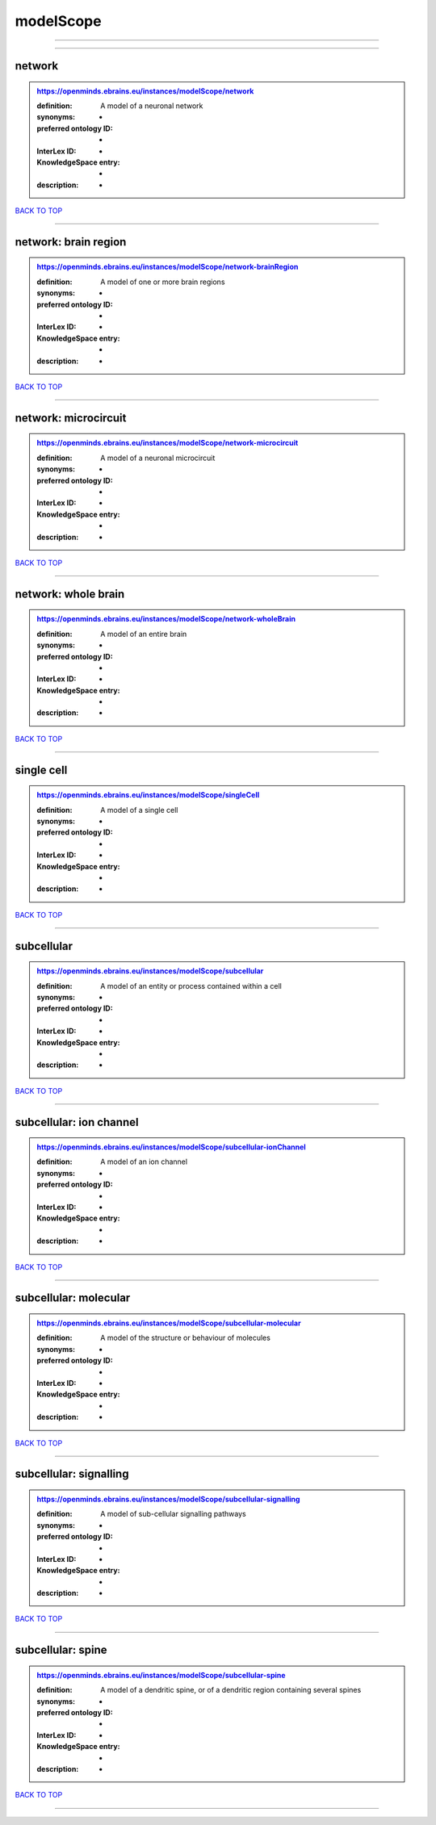 ##########
modelScope
##########

------------

------------

network
-------

.. admonition:: https://openminds.ebrains.eu/instances/modelScope/network

   :definition: A model of a neuronal network
   :synonyms: -
   :preferred ontology ID: -
   :InterLex ID: -
   :KnowledgeSpace entry: -
   :description: -

`BACK TO TOP <modelScope_>`_

------------

network: brain region
---------------------

.. admonition:: https://openminds.ebrains.eu/instances/modelScope/network-brainRegion

   :definition: A model of one or more brain regions
   :synonyms: -
   :preferred ontology ID: -
   :InterLex ID: -
   :KnowledgeSpace entry: -
   :description: -

`BACK TO TOP <modelScope_>`_

------------

network: microcircuit
---------------------

.. admonition:: https://openminds.ebrains.eu/instances/modelScope/network-microcircuit

   :definition: A model of a neuronal microcircuit
   :synonyms: -
   :preferred ontology ID: -
   :InterLex ID: -
   :KnowledgeSpace entry: -
   :description: -

`BACK TO TOP <modelScope_>`_

------------

network: whole brain
--------------------

.. admonition:: https://openminds.ebrains.eu/instances/modelScope/network-wholeBrain

   :definition: A model of an entire brain
   :synonyms: -
   :preferred ontology ID: -
   :InterLex ID: -
   :KnowledgeSpace entry: -
   :description: -

`BACK TO TOP <modelScope_>`_

------------

single cell
-----------

.. admonition:: https://openminds.ebrains.eu/instances/modelScope/singleCell

   :definition: A model of a single cell
   :synonyms: -
   :preferred ontology ID: -
   :InterLex ID: -
   :KnowledgeSpace entry: -
   :description: -

`BACK TO TOP <modelScope_>`_

------------

subcellular
-----------

.. admonition:: https://openminds.ebrains.eu/instances/modelScope/subcellular

   :definition: A model of an entity or process contained within a cell
   :synonyms: -
   :preferred ontology ID: -
   :InterLex ID: -
   :KnowledgeSpace entry: -
   :description: -

`BACK TO TOP <modelScope_>`_

------------

subcellular: ion channel
------------------------

.. admonition:: https://openminds.ebrains.eu/instances/modelScope/subcellular-ionChannel

   :definition: A model of an ion channel
   :synonyms: -
   :preferred ontology ID: -
   :InterLex ID: -
   :KnowledgeSpace entry: -
   :description: -

`BACK TO TOP <modelScope_>`_

------------

subcellular: molecular
----------------------

.. admonition:: https://openminds.ebrains.eu/instances/modelScope/subcellular-molecular

   :definition: A model of the structure or behaviour of molecules
   :synonyms: -
   :preferred ontology ID: -
   :InterLex ID: -
   :KnowledgeSpace entry: -
   :description: -

`BACK TO TOP <modelScope_>`_

------------

subcellular: signalling
-----------------------

.. admonition:: https://openminds.ebrains.eu/instances/modelScope/subcellular-signalling

   :definition: A model of sub-cellular signalling pathways
   :synonyms: -
   :preferred ontology ID: -
   :InterLex ID: -
   :KnowledgeSpace entry: -
   :description: -

`BACK TO TOP <modelScope_>`_

------------

subcellular: spine
------------------

.. admonition:: https://openminds.ebrains.eu/instances/modelScope/subcellular-spine

   :definition: A model of a dendritic spine, or of a dendritic region containing several spines
   :synonyms: -
   :preferred ontology ID: -
   :InterLex ID: -
   :KnowledgeSpace entry: -
   :description: -

`BACK TO TOP <modelScope_>`_

------------

